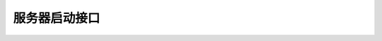 服务器启动接口
======================

.. py:class:: mindspore_federated.FLServerJob(yaml_config, http_server_address, tcp_server_ip="127.0.0.1", checkpoint_dir="./fl_ckpt/", ssl_config=None)

    定义联邦学习云侧任务。

    参数：
        - **yaml_config** (str) - yaml文件路径。更多细节见 `yaml配置说明 <https://gitee.com/mindspore/federated/blob/master/docs/api/api_python/horizontal/federated_server_yaml.md>`_。
        - **http_server_address** (str) - 用于通信的http服务器地址。
        - **tcp_server_ip** (str) - 用于通信的tcp服务器地址。默认值：127.0.0.1。
        - **checkpoint_dir** (str) - 存储权重的路径。默认值："./fl_ckpt/"。
        - **ssl_config** (Union(None, SSLConfig)) - ssl配置项。默认值：None。

    .. py:method:: after_started_callback()

        定义联邦任务开始后的回调函数。

    .. py:method:: before_stopped_callback()

        定义联邦任务结束后的回调函数。

    .. py:method:: on_iteration_end_callback(feature_list, fl_name, instance_name, iteration_num, iteration_valid, iteration_reason)

        定义迭代结束前的回调函数。

        参数：
            - **feature_list** (list) - 特征集。
            - **fl_name** (str) - 当前联邦学习的名称。
            - **instance_name** (str) - 当前实例名称。
            - **iteration_num** (int) - 迭代数。
            - **iteration_valid** (int) - 开启验证的迭代数。
            - **iteration_reason** (str) - 开启验证原因。

    .. py:method:: run(feature_map=None, callback=None)

        运行云侧任务。

        参数：
            - **feature_map** (Union(dict, FeatureMap, str)) - 特征集。默认值：None。
            - **callback** (Union(None, Callback)) - 回调函数。默认值：None。

.. py:class:: mindspore_federated.FlSchedulerJob(yaml_config, manage_address, ssl_config=None)

    定义联邦学习调度任务。

    参数：
        - **yaml_config** (str) - yaml文件路径。更多细节见 `yaml配置说明 <https://gitee.com/mindspore/federated/blob/master/docs/api/api_python/horizontal/federated_server_yaml.md>`_。
        - **manage_address** (str) - 管理地址。
        - **ssl_config** (Union(None, SSLConfig)) - ssl配置项。默认值：None。

    .. py:method:: run()

        运行调度任务。

